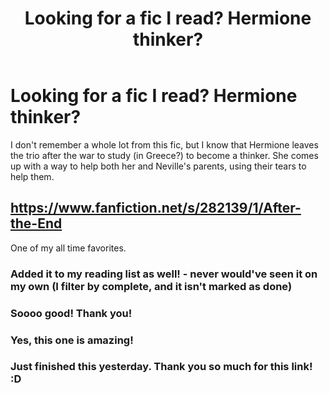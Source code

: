 #+TITLE: Looking for a fic I read? Hermione thinker?

* Looking for a fic I read? Hermione thinker?
:PROPERTIES:
:Author: GredAndForgee
:Score: 2
:DateUnix: 1404018463.0
:DateShort: 2014-Jun-29
:FlairText: Request
:END:
I don't remember a whole lot from this fic, but I know that Hermione leaves the trio after the war to study (in Greece?) to become a thinker. She comes up with a way to help both her and Neville's parents, using their tears to help them.


** [[https://www.fanfiction.net/s/282139/1/After-the-End]]

One of my all time favorites.
:PROPERTIES:
:Author: Kryptonomikosh
:Score: 4
:DateUnix: 1404021685.0
:DateShort: 2014-Jun-29
:END:

*** Added it to my reading list as well! - never would've seen it on my own (I filter by complete, and it isn't marked as done)
:PROPERTIES:
:Author: girlikecupcake
:Score: 1
:DateUnix: 1404032207.0
:DateShort: 2014-Jun-29
:END:


*** Soooo good! Thank you!
:PROPERTIES:
:Author: GredAndForgee
:Score: 1
:DateUnix: 1404161721.0
:DateShort: 2014-Jul-01
:END:


*** Yes, this one is amazing!
:PROPERTIES:
:Author: the_long_way_round25
:Score: 1
:DateUnix: 1404254906.0
:DateShort: 2014-Jul-02
:END:


*** Just finished this yesterday. Thank you so much for this link! :D
:PROPERTIES:
:Author: forsakensolace
:Score: 1
:DateUnix: 1404317493.0
:DateShort: 2014-Jul-02
:END:
